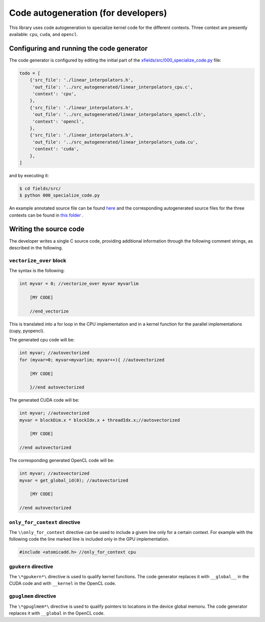 Code autogeneration (for developers)
====================================

This library uses code autogeneration to specialize kernel code for the different contexts.
Three context are presently available: ``cpu``, ``cuda``,  and ``opencl``.


Configuring and running the code generator
------------------------------------------

The code generator is configured by editing the initial part of the `xfields/src/000_specialize_code.py <autogfile>`_ file:

.. code-block:: python

    todo = [
        {'src_file': './linear_interpolators.h',
         'out_file': '../src_autogenerated/linear_interpolators_cpu.c',
         'context': 'cpu',
        },
        {'src_file': './linear_interpolators.h',
         'out_file': '../src_autogenerated/linear_interpolators_opencl.clh',
         'context': 'opencl',
        },
        {'src_file': './linear_interpolators.h',
         'out_file': '../src_autogenerated/linear_interpolators_cuda.cu',
         'context': 'cuda',
        },
    ]

.. _autogfile: https://github.com/xsuite/xfields/blob/master/xfields/src/000_specialize_code.py

and by executing it:

.. code-block:: bash

    $ cd fields/src/
    $ python 000_specialize_code.py

An example annotated source file can be found `here <https://github.com/xsuite/xfields/blob/master/xfields/src/linear_interpolators.h>`_ and the corresponding autogenerated source files for the three contexts can be found in `this folder <https://github.com/xsuite/xfields/tree/master/xfields/src_autogenerated>`_ .

Writing the source code
-----------------------

The developer writes a single C source code, providing additional information through the following comment strings, as described in the following.

``vectorize_over`` block
~~~~~~~~~~~~~~~~~~~~~~~~

The syntax is the following:

.. code-block:: C

    int myvar = 0; //vectorize_over myvar myvarlim

        [MY CODE]

        //end_vectorize

This is translated into a for loop in the CPU implementation and in a kernel function for the parallel implementations (cupy, pyopencl).

The generated cpu code will be:

.. code-block:: C

    int myvar; //autovectorized
    for (myvar=0; myvar<myvarlim; myvar++){ //autovectorized

        [MY CODE]

        }//end autovectorized

The generated CUDA code will be:

.. code-block:: C

    int myvar; //autovectorized
    myvar = blockDim.x * blockIdx.x + threadIdx.x;//autovectorized

        [MY CODE]

    //end autovectorized

The corresponding generated OpenCL code will be:

.. code-block:: C

    int myvar; //autovectorized
    myvar = get_global_id(0); //autovectorized

        [MY CODE]

    //end autovectorized


``only_for_context`` directive
~~~~~~~~~~~~~~~~~~~~~~~~~~~~~~~
The ``\\only_for_context`` directive can be used to include a givem line only for a certain context.
For example with the following code the line marked line is included only in the GPU implementation.

.. code-block:: C

    #include <atomicadd.h> //only_for_context cpu

``gpukern`` directive
~~~~~~~~~~~~~~~~~~~~~

The ``\*gpukern*\`` directive is used to qualify kernel functions. The code generator replaces it with ``__global__`` in the CUDA code and with ``__kernel`` in the OpenCL code.


``gpuglmem`` directive
~~~~~~~~~~~~~~~~~~~~~~~

The ``\*gpuglmem*\`` directive is used to qualify pointers to locations in the device global memoru. The code generator replaces it with ``__global`` in the OpenCL code.










